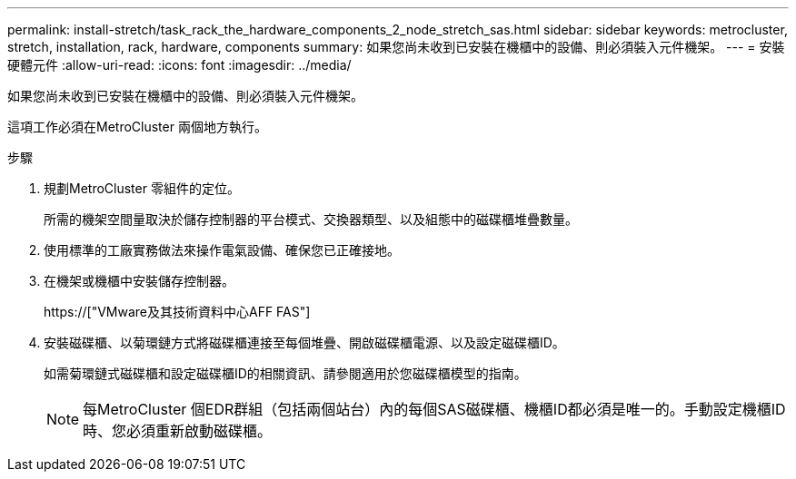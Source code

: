 ---
permalink: install-stretch/task_rack_the_hardware_components_2_node_stretch_sas.html 
sidebar: sidebar 
keywords: metrocluster, stretch, installation, rack, hardware, components 
summary: 如果您尚未收到已安裝在機櫃中的設備、則必須裝入元件機架。 
---
= 安裝硬體元件
:allow-uri-read: 
:icons: font
:imagesdir: ../media/


[role="lead"]
如果您尚未收到已安裝在機櫃中的設備、則必須裝入元件機架。

這項工作必須在MetroCluster 兩個地方執行。

.步驟
. 規劃MetroCluster 零組件的定位。
+
所需的機架空間量取決於儲存控制器的平台模式、交換器類型、以及組態中的磁碟櫃堆疊數量。

. 使用標準的工廠實務做法來操作電氣設備、確保您已正確接地。
. 在機架或機櫃中安裝儲存控制器。
+
https://["VMware及其技術資料中心AFF FAS"]

. 安裝磁碟櫃、以菊環鏈方式將磁碟櫃連接至每個堆疊、開啟磁碟櫃電源、以及設定磁碟櫃ID。
+
如需菊環鏈式磁碟櫃和設定磁碟櫃ID的相關資訊、請參閱適用於您磁碟櫃模型的指南。

+

NOTE: 每MetroCluster 個EDR群組（包括兩個站台）內的每個SAS磁碟櫃、機櫃ID都必須是唯一的。手動設定機櫃ID時、您必須重新啟動磁碟櫃。


